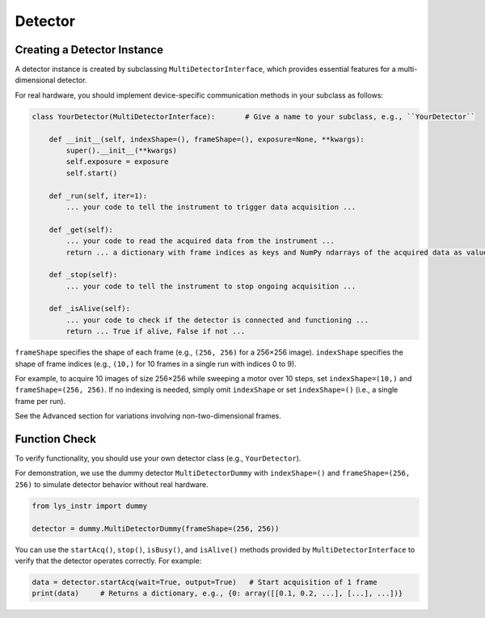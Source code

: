 
Detector
========

Creating a Detector Instance
----------------------------

A detector instance is created by subclassing ``MultiDetectorInterface``, which provides essential features for a multi-dimensional detector.

For real hardware, you should implement device-specific communication methods in your subclass as follows:

.. code-block:: python

    class YourDetector(MultiDetectorInterface):       # Give a name to your subclass, e.g., ``YourDetector``

        def __init__(self, indexShape=(), frameShape=(), exposure=None, **kwargs):
            super().__init__(**kwargs)
            self.exposure = exposure
            self.start()

        def _run(self, iter=1):
            ... your code to tell the instrument to trigger data acquisition ...

        def _get(self):
            ... your code to read the acquired data from the instrument ...
            return ... a dictionary with frame indices as keys and NumPy ndarrays of the acquired data as values ...

        def _stop(self):
            ... your code to tell the instrument to stop ongoing acquisition ...

        def _isAlive(self):
            ... your code to check if the detector is connected and functioning ...
            return ... True if alive, False if not ...


``frameShape`` specifies the shape of each frame (e.g., ``(256, 256)`` for a 256×256 image). 
``indexShape`` specifies the shape of frame indices (e.g., ``(10,)`` for 10 frames in a single run with indices 0 to 9).

For example, to acquire 10 images of size 256×256 while sweeping a motor over 10 steps, set ``indexShape=(10,)`` and ``frameShape=(256, 256)``.
If no indexing is needed, simply omit ``indexShape`` or set ``indexShape=()`` (i.e., a single frame per run).

See the Advanced section for variations involving non-two-dimensional frames.


Function Check
--------------

To verify functionality, you should use your own detector class (e.g., ``YourDetector``).

For demonstration, we use the dummy detector ``MultiDetectorDummy`` with ``indexShape=()`` and ``frameShape=(256, 256)`` to simulate detector behavior without real hardware.

.. code-block:: python

    from lys_instr import dummy

    detector = dummy.MultiDetectorDummy(frameShape=(256, 256))

You can use the ``startAcq()``, ``stop()``, ``isBusy()``, and ``isAlive()`` methods provided by ``MultiDetectorInterface`` to verify that the detector operates correctly.
For example:

.. code-block:: python

    data = detector.startAcq(wait=True, output=True)   # Start acquisition of 1 frame
    print(data)     # Returns a dictionary, e.g., {0: array([[0.1, 0.2, ...], [...], ...])}

